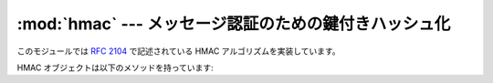 
:mod:`hmac` --- メッセージ認証のための鍵付きハッシュ化
======================================================

.. module:: hmac
   :synopsis: Python で実装された、メッセージ認証のための鍵付きハッシュ化 (HMAC: Keyed-Hashing for Message
              Authentication) アルゴリズム。
.. moduleauthor:: Gerhard Häring <ghaering@users.sourceforge.net>
.. sectionauthor:: Gerhard Häring <ghaering@users.sourceforge.net>


.. versionadded:: 2.2

このモジュールでは :rfc:`2104` で記述されている HMAC アルゴリズムを実装しています。


.. function:: new(key[, msg[, digestmod]])

   新たな hmac オブジェクトを返します。
   *msg* が存在すれば、メソッド呼び出し ``updatemsg`` を行います。
   *digestmod* は HMAC オブジェクトが使うダイジェストコンストラクタあるいはモジュールです。
   標準では :func:`hashlib.md5` コンストラクタになっています。

   .. note::

      md5ハッシュには既知の脆弱性がありますが、後方互換性を考慮してデフォルトのままにしています。
      使用するアプリケーションにあわせてよりよいものを選択してください。

HMAC オブジェクトは以下のメソッドを持っています:


.. method:: hmac.update(msg)

   hmac オブジェクトを文字列 *msg* で更新します。
   繰り返し呼び出しを行うと、それらの引数を全て結合した引数で単一の呼び出しをした際と同じに等価になります:
   すなわち ``m.update(a); m.update(b)``  は ``m.update(a + b)`` と等価です。


.. method:: hmac.digest()

   これまで :meth:`update` メソッドに渡された文字列のダイジェスト値を返します。
   これは :attr:`digest_size` バイトの文字列で、NULL バイトを含む非 ASCII 文字が含まれることがあります。


.. method:: hmac.hexdigest()

   :meth:`digest` と似ていますが、返される文字列は倍の長さとなり、16進形式となります。
   これは、電子メールなどの非バイナリ環境で値を交換する場合に便利です。


.. method:: hmac.copy()

   hmac オブジェクトのコピー ("クローン") を返します。このコピーは最初の部分文字列が共通になっている文字列のダイジェスト値を効率よく計算するために使うことができます。


.. seealso::

   Module :mod:`hashlib`
      セキュアハッシュ関数を提供するpythonモジュールです。

